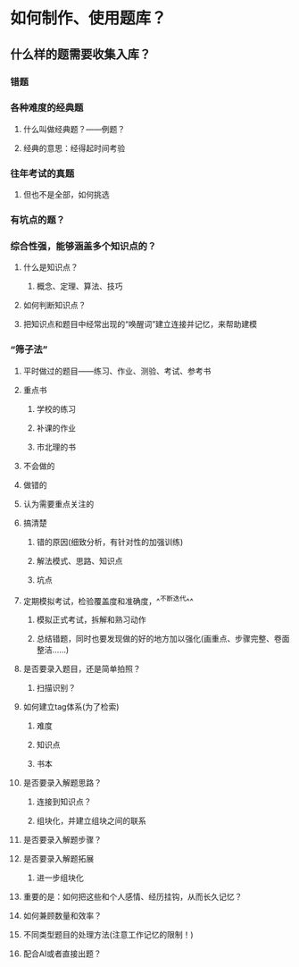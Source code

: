 * 如何制作、使用题库？
:PROPERTIES:
:background-color: #793e3e
:END:
** 什么样的题需要收集入库？
*** 错题
*** 各种难度的经典题
**** 什么叫做经典题？——例题？
**** 经典的意思：经得起时间考验
*** 往年考试的真题
**** 但也不是全部，如何挑选
*** 有坑点的题？
*** 综合性强，能够涵盖多个知识点的？
**** 什么是知识点？
***** 概念、定理、算法、技巧
**** 如何判断知识点？
**** 把知识点和题目中经常出现的“唤醒词”建立连接并记忆，来帮助建模
*** “筛子法”
**** 平时做过的题目——练习、作业、测验、考试、参考书
**** 重点书
***** 学校的练习
***** 补课的作业
***** 市北理的书
**** 不会做的
**** 做错的
**** 认为需要重点关注的
**** 搞清楚
***** 错的原因(细致分析，有针对性的加强训练)
***** 解法模式、思路、知识点
***** 坑点
**** 定期模拟考试，检验覆盖度和准确度，^^不断迭代^^
***** 模拟正式考试，拆解和熟习动作
***** 总结错题，同时也要发现做的好的地方加以强化(画重点、步骤完整、卷面整洁……)
**** 是否要录入题目，还是简单拍照？
***** 扫描识别？
**** 如何建立tag体系(为了检索)
***** 难度
***** 知识点
***** 书本
**** 是否要录入解题思路？
***** 连接到知识点？
***** 组块化，并建立组块之间的联系
**** 是否要录入解题步骤？
**** 是否要录入解题拓展
***** 进一步组块化
**** 重要的是：如何把这些和个人感情、经历挂钩，从而长久记忆？
**** 如何兼顾数量和效率？
**** 不同类型题目的处理方法(注意工作记忆的限制！)
**** 配合AI或者直接出题？
